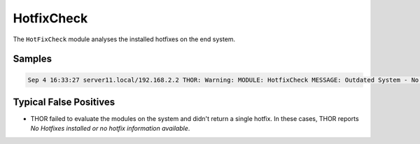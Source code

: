 HotfixCheck
===========

The ``HotFixCheck`` module analyses the installed hotfixes on the end system.

Samples
-------

.. code::

	Sep 4 16:33:27 server11.local/192.168.2.2 THOR: Warning: MODULE: HotfixCheck MESSAGE: Outdated System - No hotfixes installed for the last 90 days. Last hotfix DATE: 2015/01/09 SCORE: 75

Typical False Positives
-----------------------

* THOR failed to evaluate the modules on the system and didn't return a single hotfix. In these cases, THOR reports `No Hotfixes installed or no hotfix information available`.